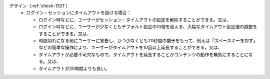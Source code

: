 デザイン（:ref:`check-1321`）
   *  ログイン・セッションにタイムアウトを設ける場合：
      
      *  ログイン時などに、ユーザーがセッション・タイムアウトの設定を解除することができる。又は、
      *  ログイン時などに、ユーザーが少なくともデフォルト設定の10倍を超える、大幅なタイムアウト設定値の調整をすることができる。又は、
      *  時間切れになる前にユーザーに警告し、かつ少なくとも20秒間の猶予をもって、例えば「スペースキーを押す」などの簡単な操作により、ユーザーがタイムアウトを10回以上延長することができる。又は、
      *  タイムアウトが必要不可欠なもので、タイムアウトを延長することがコンテンツの動作を無効にすることになる。又は、
      *  タイムアウトが20時間よりも長い。
